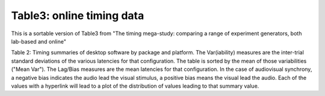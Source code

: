 Table3: online timing data
==============================


This is a sortable version of Table3 from
"The timing mega-study: comparing a range of experiment generators, both lab-based and online"

Table 2: Timing summaries of desktop software by package and platform. The Var(iability)
measures are the inter-trial standard deviations of the various latencies for that configuration.
The table is sorted by the mean of those variabilities ("Mean Var"). The Lag/Bias measures are the
mean latencies for that configuration. In the case of audiovisual synchrony, a negative bias
indicates the audio lead the visual stimulus, a positive bias means the visual lead the audio.
Each of the values with a hyperlink will lead to a plot of the distribution of values leading
to that summary value.

.. raw:: html

    <iframe src="_table3.html"  height="600px" width="100%"></iframe>
